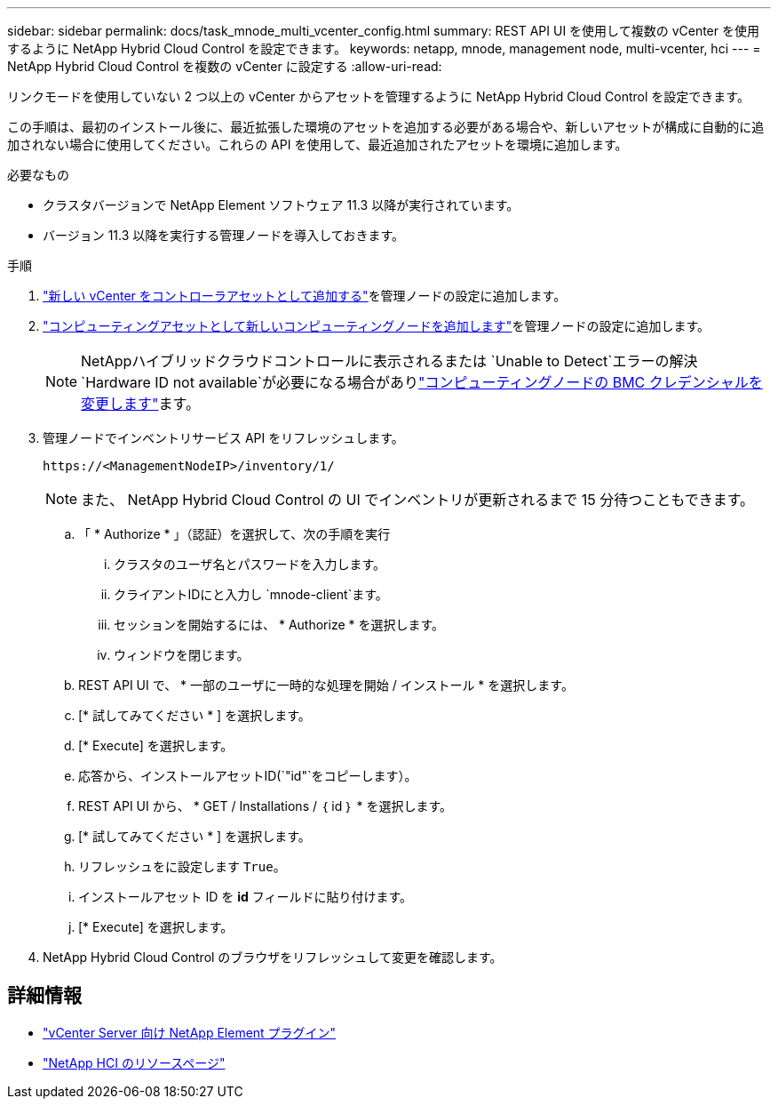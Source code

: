 ---
sidebar: sidebar 
permalink: docs/task_mnode_multi_vcenter_config.html 
summary: REST API UI を使用して複数の vCenter を使用するように NetApp Hybrid Cloud Control を設定できます。 
keywords: netapp, mnode, management node, multi-vcenter, hci 
---
= NetApp Hybrid Cloud Control を複数の vCenter に設定する
:allow-uri-read: 


[role="lead"]
リンクモードを使用していない 2 つ以上の vCenter からアセットを管理するように NetApp Hybrid Cloud Control を設定できます。

この手順は、最初のインストール後に、最近拡張した環境のアセットを追加する必要がある場合や、新しいアセットが構成に自動的に追加されない場合に使用してください。これらの API を使用して、最近追加されたアセットを環境に追加します。

.必要なもの
* クラスタバージョンで NetApp Element ソフトウェア 11.3 以降が実行されています。
* バージョン 11.3 以降を実行する管理ノードを導入しておきます。


.手順
. link:task_mnode_add_assets.html["新しい vCenter をコントローラアセットとして追加する"]を管理ノードの設定に追加します。
. link:task_mnode_add_assets.html["コンピューティングアセットとして新しいコンピューティングノードを追加します"]を管理ノードの設定に追加します。
+

NOTE: NetAppハイブリッドクラウドコントロールに表示されるまたは `Unable to Detect`エラーの解決 `Hardware ID not available`が必要になる場合がありlink:task_hcc_edit_bmc_info.html["コンピューティングノードの BMC クレデンシャルを変更します"]ます。

. 管理ノードでインベントリサービス API をリフレッシュします。
+
[listing]
----
https://<ManagementNodeIP>/inventory/1/
----
+

NOTE: また、 NetApp Hybrid Cloud Control の UI でインベントリが更新されるまで 15 分待つこともできます。

+
.. 「 * Authorize * 」（認証）を選択して、次の手順を実行
+
... クラスタのユーザ名とパスワードを入力します。
... クライアントIDにと入力し `mnode-client`ます。
... セッションを開始するには、 * Authorize * を選択します。
... ウィンドウを閉じます。


.. REST API UI で、 * 一部のユーザに一時的な処理を開始 / インストール * を選択します。
.. [* 試してみてください * ] を選択します。
.. [* Execute] を選択します。
.. 応答から、インストールアセットID(`"id"`をコピーします）。
.. REST API UI から、 * GET / Installations / ｛ id ｝ * を選択します。
.. [* 試してみてください * ] を選択します。
.. リフレッシュをに設定します `True`。
.. インストールアセット ID を *id* フィールドに貼り付けます。
.. [* Execute] を選択します。


. NetApp Hybrid Cloud Control のブラウザをリフレッシュして変更を確認します。


[discrete]
== 詳細情報

* https://docs.netapp.com/us-en/vcp/index.html["vCenter Server 向け NetApp Element プラグイン"^]
* https://www.netapp.com/hybrid-cloud/hci-documentation/["NetApp HCI のリソースページ"^]

